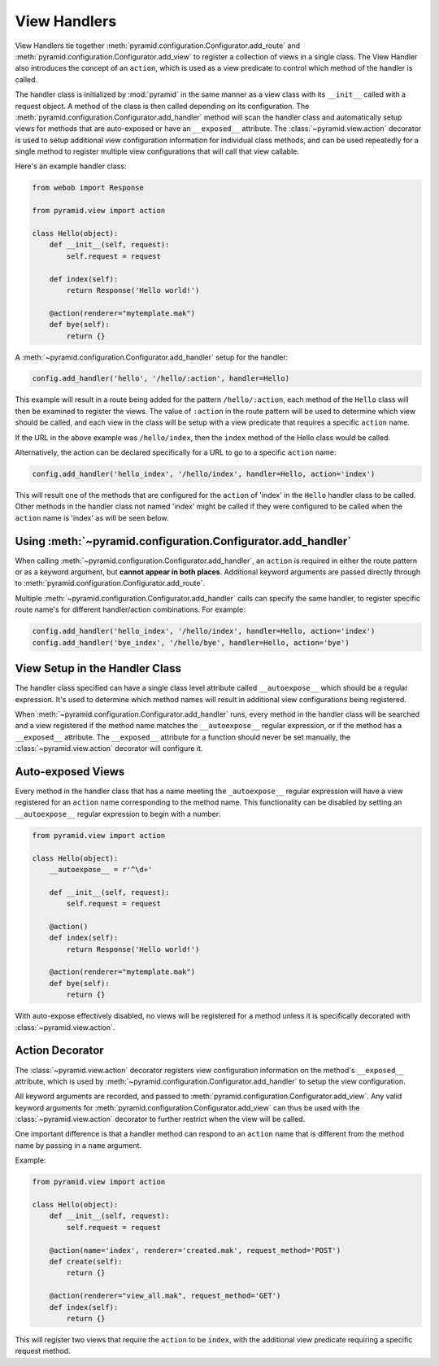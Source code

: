 .. _handlers_chapter:

View Handlers
=============

View Handlers tie together
:meth:`pyramid.configuration.Configurator.add_route` and
:meth:`pyramid.configuration.Configurator.add_view` to register a collection
of views in a single class. The View Handler also introduces the concept
of an ``action``, which is used as a view predicate to control which method of
the handler is called.

The handler class is initialized by :mod:`pyramid` in the same manner as a
view class with its ``__init__`` called with a request object. A method of
the class is then called depending on its configuration. The
:meth:`pyramid.configuration.Configurator.add_handler` method will scan the
handler class and automatically setup views for methods that are auto-exposed
or have an ``__exposed__`` attribute. The :class:`~pyramid.view.action`
decorator is used to setup additional view configuration information for
individual class methods, and can be used repeatedly for a single method
to register multiple view configurations that will call that view callable.

Here's an example handler class:

.. code-block:: python
    
    from webob import Response
   
    from pyramid.view import action
   
    class Hello(object):
        def __init__(self, request):
            self.request = request
       
        def index(self):
            return Response('Hello world!')

        @action(renderer="mytemplate.mak")
        def bye(self):
            return {}

A :meth:`~pyramid.configuration.Configurator.add_handler` setup for the
handler:

.. code-block:: python

    config.add_handler('hello', '/hello/:action', handler=Hello)

This example will result in a route being added for the pattern
``/hello/:action``, each method of the ``Hello`` class will then be examined
to register the views. The value of ``:action`` in the route pattern will be
used to determine which view should be called, and each view in the class will
be setup with a view predicate that requires a specific ``action`` name.

If the URL in the above example was ``/hello/index``, then the ``index``
method of the Hello class would be called.

Alternatively, the action can be declared specifically for a URL to go to a
specific ``action`` name:

.. code-block:: python
    
    config.add_handler('hello_index', '/hello/index', handler=Hello, action='index')

This will result one of the methods that are configured for the ``action`` of
'index' in the ``Hello`` handler class to be called. Other methods in the
handler class not named 'index' might be called if they were configured to be
called when the ``action`` name is 'index' as will be seen below.


Using :meth:`~pyramid.configuration.Configurator.add_handler`
-------------------------------------------------------------

When calling :meth:`~pyramid.configuration.Configurator.add_handler`, an
``action`` is required in either the route pattern or as a keyword argument,
but **cannot appear in both places**. Additional keyword arguments are passed
directly through to :meth:`pyramid.configuration.Configurator.add_route`.

Multiple :meth:`~pyramid.configuration.Configurator.add_handler` calls can
specify the same handler, to register specific route name's for different
handler/action combinations. For example:

.. code-block:: python
    
    config.add_handler('hello_index', '/hello/index', handler=Hello, action='index')
    config.add_handler('bye_index', '/hello/bye', handler=Hello, action='bye')


View Setup in the Handler Class
-------------------------------

The handler class specified can have a single class level attribute called
``__autoexpose__`` which should be a regular expression. It's used to
determine which method names will result in additional view configurations
being registered.

When :meth:`~pyramid.configuration.Configurator.add_handler` runs, every
method in the handler class will be searched and a view registered if the
method name matches the ``__autoexpose__`` regular expression, or if the
method has a ``__exposed__`` attribute. The ``__exposed__`` attribute for a
function should never be set manually, the :class:`~pyramid.view.action`
decorator will configure it.

Auto-exposed Views
------------------

Every method in the handler class that has a name meeting the
``_autoexpose__`` regular expression will have a view registered for an
``action`` name corresponding to the method name. This functionality can be
disabled by setting an ``__autoexpose__`` regular expression to begin with a
number:

.. code-block:: python

    from pyramid.view import action
   
    class Hello(object):
        __autoexpose__ = r'^\d+'
        
        def __init__(self, request):
            self.request = request
        
        @action()
        def index(self):
            return Response('Hello world!')

        @action(renderer="mytemplate.mak")
        def bye(self):
            return {}

With auto-expose effectively disabled, no views will be registered for a
method unless it is specifically decorated with :class:`~pyramid.view.action`.

Action Decorator
----------------

The :class:`~pyramid.view.action` decorator registers view configuration
information on the method's ``__exposed__`` attribute, which is used by
:meth:`~pyramid.configuration.Configurator.add_handler` to setup the view
configuration.

All keyword arguments are recorded, and passed to
:meth:`pyramid.configuration.Configurator.add_view`. Any valid keyword
arguments for :meth:`pyramid.configuration.Configurator.add_view` can thus be
used with the :class:`~pyramid.view.action` decorator to further restrict when
the view will be called.

One important difference is that a handler method can respond to an ``action``
name that is different from the method name by passing in a ``name`` argument.

Example:

.. code-block:: python
    
    from pyramid.view import action
   
    class Hello(object):
        def __init__(self, request):
            self.request = request
        
        @action(name='index', renderer='created.mak', request_method='POST')
        def create(self):
            return {}

        @action(renderer="view_all.mak", request_method='GET')
        def index(self):
            return {}

This will register two views that require the ``action`` to be ``index``, with
the additional view predicate requiring a specific request method.
